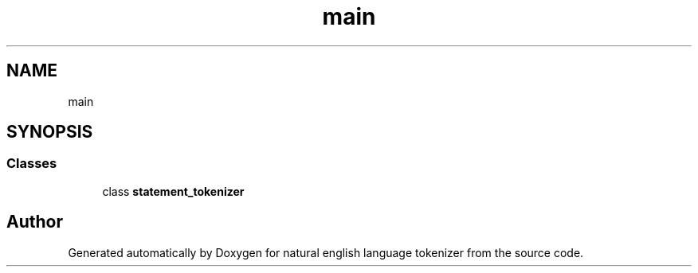 .TH "main" 3 "Mon Dec 12 2022" "natural english language tokenizer" \" -*- nroff -*-
.ad l
.nh
.SH NAME
main
.SH SYNOPSIS
.br
.PP
.SS "Classes"

.in +1c
.ti -1c
.RI "class \fBstatement_tokenizer\fP"
.br
.in -1c
.SH "Author"
.PP 
Generated automatically by Doxygen for natural english language tokenizer from the source code\&.
